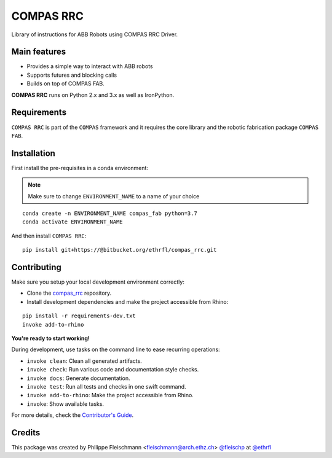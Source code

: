 ==========
COMPAS RRC
==========

Library of instructions for ABB Robots using COMPAS RRC Driver.

Main features
-------------

* Provides a simple way to interact with ABB robots
* Supports futures and blocking calls
* Builds on top of COMPAS FAB.

**COMPAS RRC** runs on Python 2.x and 3.x as well as IronPython.

Requirements
------------

``COMPAS RRC`` is part of the ``COMPAS`` framework and it requires
the core library and the robotic fabrication package ``COMPAS FAB``.


Installation
------------

First install the pre-requisites in a conda environment:

.. note::

    Make sure to change ``ENVIRONMENT_NAME`` to a name of your choice

::

    conda create -n ENVIRONMENT_NAME compas_fab python=3.7
    conda activate ENVIRONMENT_NAME

And then install ``COMPAS RRC``:

::

    pip install git+https://@bitbucket.org/ethrfl/compas_rrc.git


Contributing
------------

Make sure you setup your local development environment correctly:

* Clone the `compas_rrc <https://bitbucket.org/ethrfl/compas_rrc>`_ repository.
* Install development dependencies and make the project accessible from Rhino:

::

    pip install -r requirements-dev.txt
    invoke add-to-rhino

**You're ready to start working!**

During development, use tasks on the
command line to ease recurring operations:

* ``invoke clean``: Clean all generated artifacts.
* ``invoke check``: Run various code and documentation style checks.
* ``invoke docs``: Generate documentation.
* ``invoke test``: Run all tests and checks in one swift command.
* ``invoke add-to-rhino``: Make the project accessible from Rhino.
* ``invoke``: Show available tasks.

For more details, check the `Contributor's Guide <CONTRIBUTING.rst>`_.

Credits
-------------

This package was created by Philippe Fleischmann <fleischmann@arch.ethz.ch> `@fleischp <https://github.com/fleischp>`_ at `@ethrfl <https://bitbucket.org/ethrfl>`_
